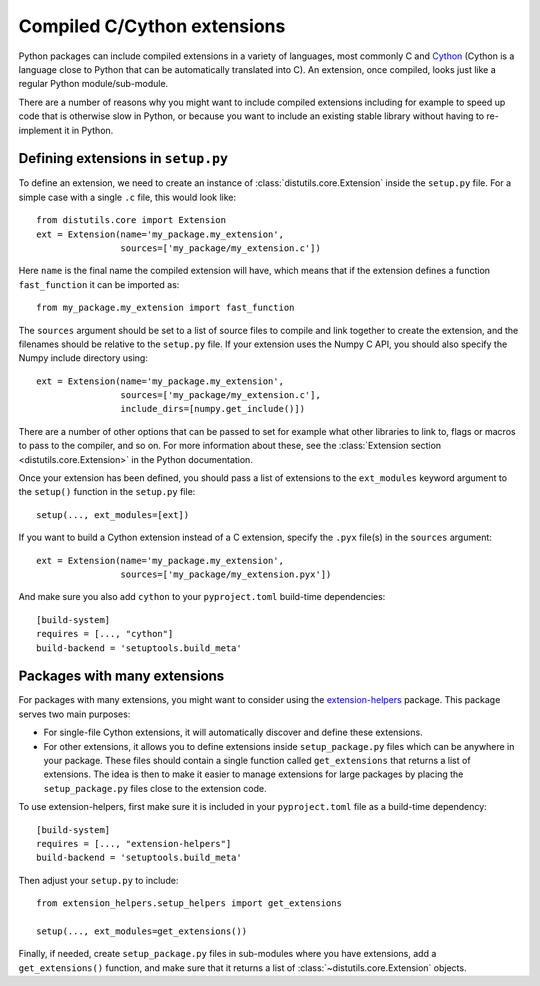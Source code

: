 .. _extensions:

Compiled C/Cython extensions
============================

Python packages can include compiled extensions in a variety of languages, most
commonly C and `Cython <https://cython.org/>`_ (Cython is a language close to
Python that can be automatically translated into C). An extension, once
compiled, looks just like a regular Python module/sub-module.

There are a number of reasons why you might want to include compiled extensions
including for example to speed up code that is otherwise slow in Python, or
because you want to include an existing stable library without having to
re-implement it in Python.

Defining extensions in ``setup.py``
-----------------------------------

To define an extension, we need to create an instance of
:class:`distutils.core.Extension` inside the ``setup.py`` file. For a simple
case with a single ``.c`` file, this would look like::

    from distutils.core import Extension
    ext = Extension(name='my_package.my_extension',
                    sources=['my_package/my_extension.c'])

Here ``name`` is the final name the compiled extension will have, which means
that if the extension defines a function ``fast_function`` it can be imported
as::

    from my_package.my_extension import fast_function

The ``sources`` argument should be set to a list of source files to compile and
link together to create the extension, and the filenames should be relative to
the ``setup.py`` file. If your extension uses the Numpy C API, you should also
specify the Numpy include directory using::

    ext = Extension(name='my_package.my_extension',
                    sources=['my_package/my_extension.c'],
                    include_dirs=[numpy.get_include()])

There are a number of other options that can be passed to set for example what
other libraries to link to, flags or macros to pass to the compiler, and so on.
For more information about these, see the :class:`Extension section
<distutils.core.Extension>` in the Python documentation.

Once your extension has been defined, you should pass a list of extensions
to the ``ext_modules`` keyword argument to the ``setup()`` function in the
``setup.py`` file::

    setup(..., ext_modules=[ext])

If you want to build a Cython extension instead of a C extension, specify the
``.pyx`` file(s) in the ``sources`` argument::

    ext = Extension(name='my_package.my_extension',
                    sources=['my_package/my_extension.pyx'])

And make sure you also add ``cython`` to your ``pyproject.toml`` build-time
dependencies::

    [build-system]
    requires = [..., "cython"]
    build-backend = 'setuptools.build_meta'

Packages with many extensions
-----------------------------

For packages with many extensions, you might want to consider using the
`extension-helpers <https://pypi.org/project/extension-helpers/>`_ package. This
package serves two main purposes:

* For single-file Cython extensions, it will automatically discover and
  define these extensions.

* For other extensions, it allows you to define extensions inside
  ``setup_package.py`` files which can be anywhere in your package. These files
  should contain a single function called ``get_extensions`` that returns a list
  of extensions. The idea is then to make it easier to manage extensions for
  large packages by placing the ``setup_package.py`` files close to the
  extension code.

To use extension-helpers, first make sure it is included in your ``pyproject.toml``
file as a build-time dependency::

     [build-system]
     requires = [..., "extension-helpers"]
     build-backend = 'setuptools.build_meta'

Then adjust your ``setup.py`` to include::

     from extension_helpers.setup_helpers import get_extensions

     setup(..., ext_modules=get_extensions())

Finally, if needed, create ``setup_package.py`` files in sub-modules where you
have extensions, add a ``get_extensions()`` function, and make sure that it
returns a list of :class:`~distutils.core.Extension`  objects.

